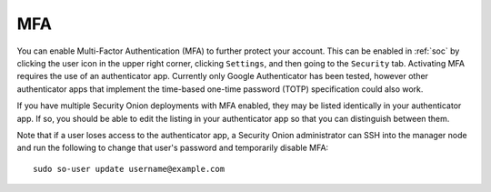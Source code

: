 .. _mfa:

MFA
===

You can enable Multi-Factor Authentication (MFA) to further protect your account. This can be enabled in :ref:`soc` by clicking the user icon in the upper right corner, clicking ``Settings``, and then going to the ``Security`` tab. Activating MFA requires the use of an authenticator app. Currently only Google Authenticator has been tested, however other authenticator apps that implement the time-based one-time password (TOTP) specification could also work.

.. image:: images/mfa.png
  :target: _images/mfa.png

If you have multiple Security Onion deployments with MFA enabled, they may be listed identically in your authenticator app. If so, you should be able to edit the listing in your authenticator app so that you can distinguish between them.

Note that if a user loses access to the authenticator app, a Security Onion administrator can SSH into the manager node and run the following to change that user's password and temporarily disable MFA:

::

    sudo so-user update username@example.com
